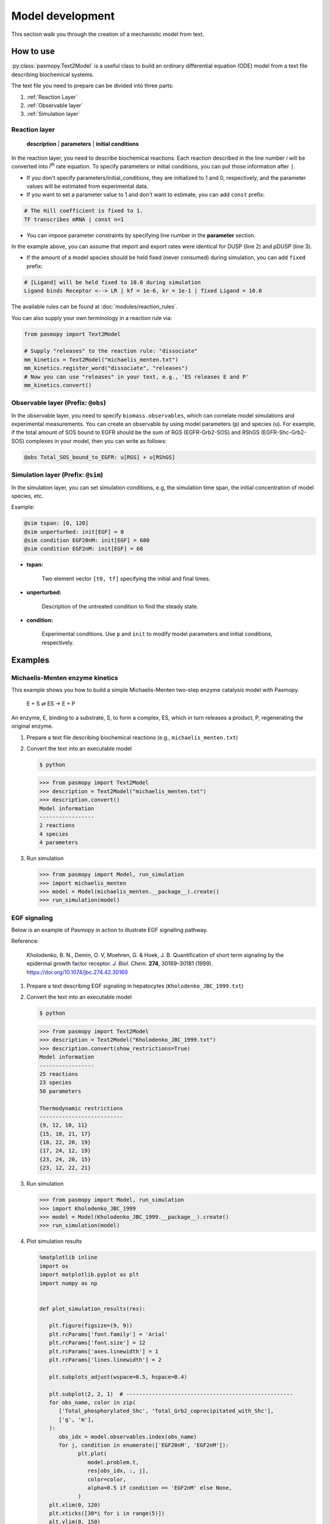 Model development
=================

This section walk you through the creation of a mechanistic model from text.

How to use
----------
:py:class:`pasmopy.Text2Model` is a useful class to build an ordinary differential equation (ODE) model from a text file describing biochemical systems.

The text file you need to prepare can be divided into three parts:

#. :ref:`Reaction Layer`
#. :ref:`Observable layer`
#. :ref:`Simulation layer`

.. _Reaction Layer:

Reaction layer
^^^^^^^^^^^^^^

   **description** | **parameters** | **initial conditions**

In the reaction layer, you need to describe biochemical reactions.
Each reaction described in the line number *i* will be converted into *i*\ :sup:`th`\  rate equation.
To specify parameters or initial conditions, you can put those information after ``|``.

* If you don't specify parameters/initial_conditions, they are initialized to 1 and 0, respectively, and the parameter values will be estimated from experimental data.
* If you want to set a parameter value to 1 and don't want to estimate, you can add ``const`` prefix:

.. code-block:: python

   # The Hill coefficient is fixed to 1.
   TF transcribes mRNA | const n=1

* You can impose parameter constraints by specifying line number in the **parameter** section.

.. code-block:: python
   :linenos:

   # Nucleocytoplasmic Shuttling of DUSP
   DUSPc translocates from the cytoplasm to the nucleus <--> DUSPn
   pDUSPc translocates from the cytoplasm to the nucleus <--> pDUSPn |2|

In the example above, you can assume that import and export rates were identical for DUSP (line 2) and pDUSP (line 3).

* If the amount of a model species should be held fixed (never consumed) during simulation, you can add ``fixed`` prefix:

.. code-block:: python

   # [Ligand] will be held fixed to 10.0 during simulation
   Ligand binds Receptor <--> LR | kf = 1e-6, kr = 1e-1 | fixed Ligand = 10.0

The available rules can be found at :doc:`modules/reaction_rules`.

You can also supply your own terminology in a reaction rule via:

.. code-block:: python

   from pasmopy import Text2Model

   # Supply "releases" to the reaction rule: "dissociate"
   mm_kinetics = Text2Model("michaelis_menten.txt")
   mm_kinetics.register_word("dissociate", "releases")
   # Now you can use "releases" in your text, e.g., 'ES releases E and P'
   mm_kinetics.convert()

.. _Observable Layer:

Observable layer (Prefix: ``@obs``)
^^^^^^^^^^^^^^^^^^^^^^^^^^^^^^^^^^^

In the observable layer, you need to specify ``biomass.observables``, which can correlate model simulations and experimental measurements.
You can create an observable by using model parameters (``p``) and species (``u``).
For example, if the total amount of SOS bound to EGFR should be the sum of RGS (EGFR-Grb2-SOS) and RShGS (EGFR-Shc-Grb2-SOS) complexes in your model, then you can write as follows:

.. code-block:: python

   @obs Total_SOS_bound_to_EGFR: u[RGS] + u[RShGS]

.. _Simulation Layer:

Simulation layer (Prefix: ``@sim``)
^^^^^^^^^^^^^^^^^^^^^^^^^^^^^^^^^^^

In the simulation layer, you can set simulation conditions, e.g, the simulation time span, the initial concentration of model species, etc.

Example:

.. code-block:: python

   @sim tspan: [0, 120]
   @sim unperturbed: init[EGF] = 0
   @sim condition EGF20nM: init[EGF] = 680
   @sim condition EGF2nM: init[EGF] = 68

* **tspan:**

   Two element vector ``[t0, tf]`` specifying the initial and final times.

* **unperturbed:**

   Description of the untreated condition to find the steady state.

* **condition:**

   Experimental conditions. Use ``p`` and ``init`` to modify model parameters and initial conditions, respectively.


Examples
--------

Michaelis-Menten enzyme kinetics
^^^^^^^^^^^^^^^^^^^^^^^^^^^^^^^^

This example shows you how to build a simple Michaelis-Menten two-step enzyme catalysis model with Pasmopy.

   E + S ⇄ ES → E + P

An enzyme, E, binding to a substrate, S, to form a complex, ES, which in turn releases a product, P, regenerating the original enzyme.

#. Prepare a text file describing biochemical reactions (e.g., ``michaelis_menten.txt``)
   
   .. code-block:: python
      :linenos:

      E binds S <--> ES | kf=0.003, kr=0.001 | E=100, S=50
      ES dissociates to E and P | kf=0.002, kr=0

      @obs Substrate: u[S]
      @obs E_free: u[E]
      @obs E_total: u[E] + u[ES]
      @obs Product: u[P]
      @obs Complex: u[ES]

      @sim tspan: [0, 100]

#. Convert the text into an executable model

   .. code-block:: shell

      $ python

   .. code-block:: python

      >>> from pasmopy import Text2Model
      >>> description = Text2Model("michaelis_menten.txt")
      >>> description.convert()
      Model information
      -----------------
      2 reactions
      4 species
      4 parameters

#. Run simulation

   .. code-block:: python

      >>> from pasmopy import Model, run_simulation
      >>> import michaelis_menten
      >>> model = Model(michaelis_menten.__package__).create()
      >>> run_simulation(model)

   .. image:: _static/img/michaelis_menten_sim.png

EGF signaling
^^^^^^^^^^^^^
Below is an example of Pasmopy in action to illustrate EGF signalling pathway. 

Reference:

   Kholodenko, B. N., Demin, O. V, Moehren, G. & Hoek, J. B. Quantification of short term signaling by the epidermal growth factor receptor. *J. Biol. Chem.* **274**, 30169–30181 (1999). https://doi.org/10.1074/jbc.274.42.30169

#. Prepare a text describing EGF signaling in hepatocytes (``Kholodenko_JBC_1999.txt``)

   .. code-block:: python
      :linenos:
      
      EGF binds EGFR <--> Ra | kf=0.003, kr=0.06 | EGFR=100
      Ra dimerizes <--> R2 | kf=0.01, kr=0.1
      R2 is phosphorylated <--> RP | kf=1, kr=0.01
      RP is dephosphorylated --> R2 | V=450, K=50
      RP binds PLCg <--> RPL | kf=0.06, kr=0.2 | PLCg=105
      RPL is phosphorylated <--> RPLP | kf=1, kr=0.05
      RPLP is dissociated into RP and PLCgP | kf=0.3, kr=0.006
      PLCgP is dephosphorylated --> PLCg | V=1, K=100
      RP binds Grb2 <--> RG | kf=0.003, kr=0.05 | Grb2=85
      RG binds SOS <--> RGS | kf=0.01, kr=0.06 | SOS=34
      RGS is dissociated into RP and GS | kf=0.03, kr=4.5e-3
      GS is dissociated into Grb2 and SOS | kf=1.5e-3, kr=1e-4
      RP binds Shc <--> RSh | kf=0.09, kr=0.6 | Shc=150
      RSh is phosphorylated <--> RShP | kf=6, kr=0.06
      RShP is dissociated into ShP and RP | kf=0.3, kr=9e-4
      ShP is dephosphorylated --> Shc | V=1.7, K=340
      RShP binds Grb2 <--> RShG | kf=0.003, kr=0.1
      RShG is dissociated into RP and ShG | kf=0.3, kr=9e-4
      RShG binds SOS <--> RShGS | kf=0.01, kr=2.14e-2
      RShGS is dissociated into ShGS and RP | kf=0.12, kr=2.4e-4
      ShP binds Grb2 <--> ShG | kf=0.003, kr=0.1
      ShG binds SOS <--> ShGS | kf=0.03, kr=0.064
      ShGS is dissociated into ShP and GS | kf=0.1, kr=0.021
      RShP binds GS <--> RShGS | kf=0.009, kr=4.29e-2
      PLCgP is translocated to cytoskeletal or membrane structures <--> PLCgP_I | kf=1, kr=0.03

      # observable layer
      @obs Total_phosphorylated_Shc: u[RShP] + u[RShG] + u[RShGS] + u[ShP] + u[ShG] + u[ShGS]
      @obs Total_Grb2_coprecipitated_with_Shc: u[RShG] + u[ShG] + u[RShGS] + u[ShGS]
      @obs Total_phosphorylated_Shc_bound_to_EGFR: u[RShP] + u[RShG] + u[RShGS]
      @obs Total_Grb2_bound_to_EGFR: u[RG] + u[RGS] + u[RShG] + u[RShGS]
      @obs Total_SOS_bound_to_EGFR: u[RGS] + u[RShGS]
      @obs ShGS_complex: u[ShGS]
      @obs Total_phosphorylated_PLCg: u[RPLP] + u[PLCgP]

      # simulation layer
      @sim tspan: [0, 120]
      @sim condition EGF20nM: init[EGF] = 680
      @sim condition EGF2nM: init[EGF] = 68
      @sim condition Absence_PLCgP_transloc: init[EGF] = 680; p[kf25] = 0; p[kr25] = 0

#. Convert the text into an executable model

   .. code-block:: shell

      $ python

   .. code-block:: python

      >>> from pasmopy import Text2Model
      >>> description = Text2Model("Kholodenko_JBC_1999.txt")
      >>> description.convert(show_restrictions=True)
      Model information
      -----------------
      25 reactions
      23 species
      50 parameters

      Thermodynamic restrictions
      --------------------------
      {9, 12, 10, 11}
      {15, 18, 21, 17}
      {18, 22, 20, 19}
      {17, 24, 12, 19}
      {23, 24, 20, 15}
      {23, 12, 22, 21}
   
#. Run simulation
   
   .. code-block:: python

      >>> from pasmopy import Model, run_simulation
      >>> import Kholodenko_JBC_1999
      >>> model = Model(Kholodenko_JBC_1999.__package__).create()
      >>> run_simulation(model)

#. Plot simulation results

   .. code-block:: python

      %matplotlib inline
      import os
      import matplotlib.pyplot as plt
      import numpy as np


      def plot_simulation_results(res):

         plt.figure(figsize=(9, 9))
         plt.rcParams['font.family'] = 'Arial'
         plt.rcParams['font.size'] = 12
         plt.rcParams['axes.linewidth'] = 1
         plt.rcParams['lines.linewidth'] = 2

         plt.subplots_adjust(wspace=0.5, hspace=0.4)

         plt.subplot(2, 2, 1)  # ----------------------------------------------------
         for obs_name, color in zip(
            ['Total_phosphorylated_Shc', 'Total_Grb2_coprecipitated_with_Shc'],
            ['g', 'm'],
         ):
            obs_idx = model.observables.index(obs_name)
            for j, condition in enumerate(['EGF20nM', 'EGF2nM']):
                  plt.plot(
                     model.problem.t,
                     res[obs_idx, :, j],
                     color=color,
                     alpha=0.5 if condition == 'EGF2nM' else None,
                  )
         plt.xlim(0, 120)
         plt.xticks([30*i for i in range(5)])
         plt.ylim(0, 150)
         plt.xlabel("TIME (s)")
         plt.ylabel("Protein concentrations (nM)")

         plt.subplot(2, 2, 2)  # ----------------------------------------------------
         for obs_name, color in zip(
            ['Total_phosphorylated_Shc_bound_to_EGFR', 'Total_Grb2_bound_to_EGFR'],
            ['g', 'm'],
         ):
            obs_idx = model.observables.index(obs_name)
            for j, condition in enumerate(['EGF20nM', 'EGF2nM']):
                  plt.plot(
                     model.problem.t,
                     res[obs_idx, :, j],
                     color=color,
                     alpha=0.5 if condition == 'EGF2nM' else None,
                  )
         plt.xlim(0, 120)
         plt.xticks([30*i for i in range(5)])
         plt.ylim(0, 25)
         plt.xlabel("TIME (s)")
         plt.ylabel("Protein concentrations (nM)")

         ax1=plt.subplot(2, 2, 3)  # ------------------------------------------------
         ax2 = ax1.twinx()
         for j, condition in enumerate(['EGF20nM', 'EGF2nM']):
            ax1.plot(
                  model.problem.t,
                  res[model.observables.index('Total_SOS_bound_to_EGFR'), :, j],
                  color='g',
                  alpha=0.5 if condition == 'EGF2nM' else None,
            )
            ax2.plot(
                  model.problem.t,
                  res[model.observables.index('ShGS_complex'), :, j],
                  color='m',
                  alpha=0.5 if condition == 'EGF2nM' else None,
            )
         ax1.set_xlim(0, 120)
         ax1.set_xticks([30*i for i in range(5)])
         ax1.set_xlabel("TIME (s)")
         ax1.set_ylim(0, 8)
         ax2.set_ylim(0, 30)
         ax1.set_ylabel("SOS bound to EGFR (nM)")
         ax2.set_ylabel("Concentration of Sh-G-S (nM)")

         ax1=plt.subplot(2, 2, 4)  # ------------------------------------------------
         ax2 = ax1.twinx()
         obs_idx = model.observables.index('Total_phosphorylated_PLCg')
         ax1.plot(
            model.problem.t,
            res[obs_idx, :, model.problem.conditions.index('EGF20nM')],
            'g',
         )
         ax1.plot(
            model.problem.t,
            res[obs_idx, :, model.problem.conditions.index('EGF2nM')],
            'g',
            alpha=0.5,
         )
         ax2.plot(
            model.problem.t,
            res[obs_idx, :, model.problem.conditions.index('Absence_PLCgP_transloc')],
            'g--',
         )
         ax1.set_xlim(0, 120)
         ax1.set_xticks([30*i for i in range(5)])
         ax1.set_ylim(0, 15)
         ax1.set_yticks([5*i for i in range(4)])
         ax1.set_xlabel("TIME (s)")
         ax1.set_ylabel("Total Phosphorylated PLCγ (nM)")
         ax2.set_ylim(0, 105)
         ax2.set_yticks([30*i for i in range(4)])

         plt.show()


      if __name__ == '__main__':
         res = np.load(os.path.join(model.path, "simulation_data", "simulations_original.npy"))
         plot_simulation_results(res)
   
   .. image:: _static/img/EGF_signaling_sim.png